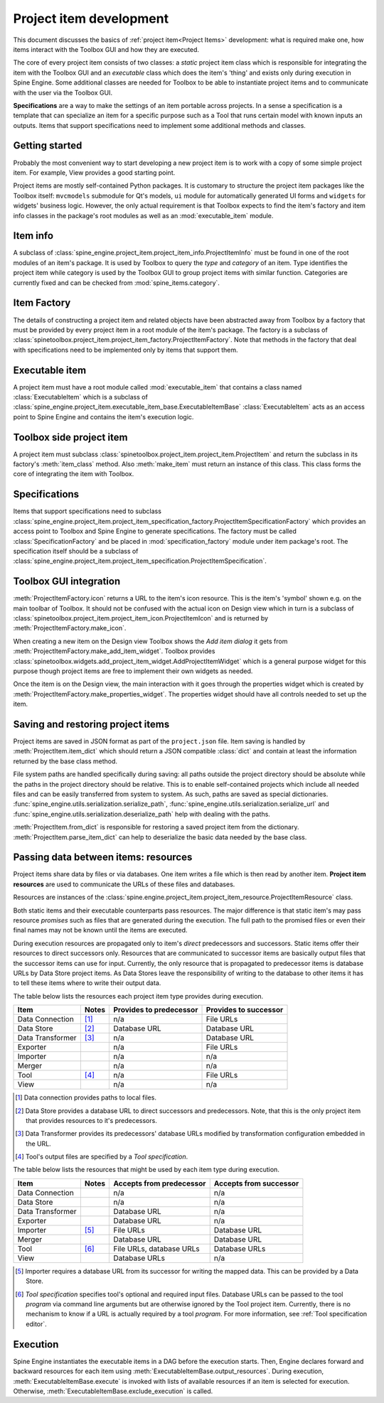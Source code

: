 .. _Project item development:

Project item development
========================

This document discusses the basics of :ref:`project item<Project Items>` development:
what is required make one, how items interact with the Toolbox GUI and how they are executed.

The core of every project item consists of two classes:
a *static* project item class which is responsible for integrating the item with the Toolbox GUI
and an *executable* class which does the item's 'thing' and exists only during execution in Spine Engine.
Some additional classes are needed for Toolbox to be able to instantiate project items
and to communicate with the user via the Toolbox GUI.

**Specifications** are a way to make the settings of an item portable across projects.
In a sense a specification is a template that can specialize an item for a specific purpose
such as a Tool that runs certain model with known inputs an outputs.
Items that support specifications need to implement some additional methods and classes.

Getting started
---------------

Probably the most convenient way to start developing a new project item is to work with a copy of some simple
project item. For example, View provides a good starting point.

Project items are mostly self-contained Python packages.
It is customary to structure the project item packages like the Toolbox itself: ``mvcmodels`` submodule for Qt's
models, ``ui`` module for automatically generated UI forms and ``widgets`` for widgets' business logic.
However, the only actual requirement is that Toolbox expects to find the item's factory and item info
classes in the package's root modules as well as an :mod:`executable_item` module.

Item info
---------

A subclass of :class:`spine_engine.project_item.project_item_info.ProjectItemInfo` must be found
in one of the root modules of an item's package.
It is used by Toolbox to query the *type* and *category* of an item.
Type identifies the project item while category is used by the Toolbox GUI to group project items with similar function.
Categories are currently fixed and can be checked from :mod:`spine_items.category`.

Item Factory
------------

The details of constructing a project item and related objects have been abstracted away from Toolbox
by a factory that must be provided by every project item in a root module of the item's package.
The factory is a subclass of :class:`spinetoolbox.project_item.project_item_factory.ProjectItemFactory`.
Note that methods in the factory
that deal with specifications need to be implemented only by items that support them.

Executable item
---------------

A project item must have a root module called :mod:`executable_item` that contains a class
named :class:`ExecutableItem` which is a subclass of
:class:`spine_engine.project_item.executable_item_base.ExecutableItemBase`
:class:`ExecutableItem` acts as an access point to Spine Engine and contains the item's execution logic.

Toolbox side project item
-------------------------

A project item must subclass :class:`spinetoolbox.project_item.project_item.ProjectItem`
and return the subclass in its factory's :meth:`item_class` method.
Also :meth:`make_item` must return an instance of this class.
This class forms the core of integrating the item with Toolbox.

Specifications
--------------

Items that support specifications need to subclass
:class:`spine_engine.project_item.project_item_specification_factory.ProjectItemSpecificationFactory`
which provides an access point to Toolbox and Spine Engine to generate specifications.
The factory must be called :class:`SpecificationFactory` and be placed in :mod:`specification_factory`
module under item package's root.
The specification itself should be a subclass of
:class:`spine_engine.project_item.project_item_specification.ProjectItemSpecification`.

Toolbox GUI integration
-----------------------

:meth:`ProjectItemFactory.icon` returns a URL to the item's icon resource.
This is the item's 'symbol' shown e.g. on the main toolbar of Toolbox.
It should not be confused with the actual icon on Design view
which in turn is a subclass of :class:`spinetoolbox.project_item.project_item_icon.ProjectItemIcon`
and is returned by :meth:`ProjectItemFactory.make_icon`.

When creating a new item on the Design view Toolbox shows the *Add item dialog* it gets from
:meth:`ProjectItemFactory.make_add_item_widget`.
Toolbox provides :class:`spinetoolbox.widgets.add_project_item_widget.AddProjectItemWidget`
which is a general purpose widget for this purpose
though project items are free to implement their own widgets as needed.

Once the item is on the Design view, the main interaction with it goes through the properties widget which is created
by :meth:`ProjectItemFactory.make_properties_widget`.
The properties widget should have all controls needed to set up the item.

Saving and restoring project items
----------------------------------

Project items are saved in JSON format as part of the :literal:`project.json` file.
Item saving is handled by :meth:`ProjectItem.item_dict` which should return a JSON compatible :class:`dict` and
contain at least the information returned by the base class method.

File system paths are handled specifically during saving: all paths outside the project directory should be absolute
while the paths in the project directory should be relative. This is to enable self-contained projects which include
all needed files and can be easily transferred from system to system. As such, paths are saved as special dictionaries.
:func:`spine_engine.utils.serialization.serialize_path`, :func:`spine_engine.utils.serialization.serialize_url` and
:func:`spine_engine.utils.serialization.deserialize_path` help with dealing with the paths.

:meth:`ProjectItem.from_dict` is responsible for restoring a saved project item
from the dictionary. :meth:`ProjectItem.parse_item_dict` can help to deserialize
the basic data needed by the base class.

Passing data between items: resources
-------------------------------------

Project items share data by files or via databases. One item writes a file which is then read by another item.
**Project item resources** are used to communicate the URLs of these files and databases.

Resources are instances of the :class:`spine.engine.project_item.project_item_resource.ProjectItemResource` class.

Both static items and their executable counterparts pass resources.
The major difference is that static item's may pass resource *promises*
such as files that are generated during the execution.
The full path to the promised files or even their final names may not be known until the items are executed.

During execution resources are propagated only to item's *direct* predecessors and successors.
Static items offer their resources to direct successors only.
Resources that are communicated to successor items are basically output files
that the successor items can use for input.
Currently, the only resource that is propagated to predecessor items is database URLs by Data Store project items.
As Data Stores leave the responsibility of writing to the database to other items
it has to tell these items where to write their output data.

The table below lists the resources each project item type provides during execution.

+------------------+-------+-------------------------+----------------------------+
| Item             | Notes | Provides to predecessor | Provides to successor      |
+==================+=======+=========================+============================+
| Data Connection  | [#]_  | n/a                     | File URLs                  |
+------------------+-------+-------------------------+----------------------------+
| Data Store       | [#]_  | Database URL            | Database URL               |
+------------------+-------+-------------------------+----------------------------+
| Data Transformer | [#]_  | n/a                     | Database URL               |
+------------------+-------+-------------------------+----------------------------+
| Exporter         |       | n/a                     | File URLs                  |
+------------------+-------+-------------------------+----------------------------+
| Importer         |       | n/a                     | n/a                        |
+------------------+-------+-------------------------+----------------------------+
| Merger           |       | n/a                     | n/a                        |
+------------------+-------+-------------------------+----------------------------+
| Tool             | [#]_  | n/a                     | File URLs                  |
+------------------+-------+-------------------------+----------------------------+
| View             |       | n/a                     | n/a                        |
+------------------+-------+-------------------------+----------------------------+

.. [#] Data connection provides paths to local files.
.. [#] Data Store provides a database URL to direct successors and predecessors. Note, that this is the
   only project item that provides resources to it's predecessors.
.. [#] Data Transformer provides its predecessors' database URLs modified by transformation configuration
   embedded in the URL.
.. [#] Tool's output files are specified by a *Tool specification*.

The table below lists the resources that might be used by each item type during execution.

+------------------+-------+---------------------------+------------------------+
| Item             | Notes | Accepts from predecessor  | Accepts from successor |
+==================+=======+===========================+========================+
| Data Connection  |       | n/a                       | n/a                    |
+------------------+-------+---------------------------+------------------------+
| Data Store       |       | n/a                       | n/a                    |
+------------------+-------+---------------------------+------------------------+
| Data Transformer |       | Database URL              | n/a                    |
+------------------+-------+---------------------------+------------------------+
| Exporter         |       | Database URL              | n/a                    |
+------------------+-------+---------------------------+------------------------+
| Importer         | [#]_  | File URLs                 | Database URL           |
+------------------+-------+---------------------------+------------------------+
| Merger           |       | Database URL              | Database URL           |
+------------------+-------+---------------------------+------------------------+
| Tool             | [#]_  | File URLs, database URLs  | Database URLs          |
+------------------+-------+---------------------------+------------------------+
| View             |       | Database URLs             | n/a                    |
+------------------+-------+---------------------------+------------------------+

.. [#] Importer requires a database URL from its successor for writing the mapped data.
   This can be provided by a Data Store.
.. [#] *Tool specification* specifies tool's optional and required input files.
   Database URLs can be passed to the tool *program* via command line arguments but are
   otherwise ignored by the Tool project item. Currently, there is no mechanism to know if a URL is
   actually required by a tool *program*. For more information, see :ref:`Tool specification editor`.


Execution
---------

Spine Engine instantiates the executable items in a DAG before the execution starts.
Then, Engine declares forward and backward resources for each item
using :meth:`ExecutableItemBase.output_resources`.
During execution, :meth:`ExecutableItemBase.execute` is invoked with lists of available resources
if an item is selected for execution.
Otherwise, :meth:`ExecutableItemBase.exclude_execution` is called.
